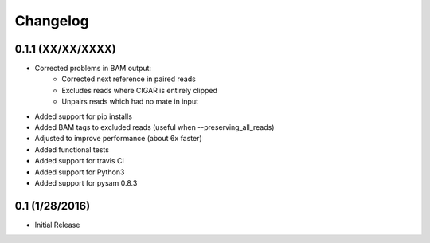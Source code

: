Changelog
=========

0.1.1 (XX/XX/XXXX)
-----------------
- Corrected problems in BAM output:
   - Corrected next reference in paired reads
   - Excludes reads where CIGAR is entirely clipped
   - Unpairs reads which had no mate in input
- Added support for pip installs
- Added BAM tags to excluded reads (useful when --preserving_all_reads)
- Adjusted to improve performance (about 6x faster)
- Added functional tests
- Added support for travis CI
- Added support for Python3
- Added support for pysam 0.8.3

0.1 (1/28/2016)
--------------
- Initial Release
